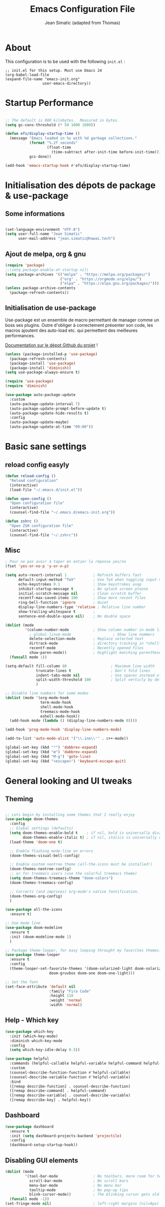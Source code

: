 #+TITLE:  Emacs Configuration File
#+AUTHOR: Jean Simatic (adapted from Thomas)
#+EMAIL:  jean@simatic.org
#+OPTIONS: toc:3 num:nil ^:nil

* About
This configuration is to be used with the following =init.el= :

#+begin_example
  ;; init.el for this setup. Must use Emacs 24
  (org-babel-load-file
  (expand-file-name "emacs-init.org"
                   user-emacs-directory))
#+end_example

* Startup Performance

#+begin_src emacs-lisp

  ;; The default is 800 kilobytes.  Measured in bytes.
  (setq gc-cons-threshold (* 50 1000 1000))

  (defun efs/display-startup-time ()
    (message "Emacs loaded in %s with %d garbage collections."
             (format "%.2f seconds"
                     (float-time
                       (time-subtract after-init-time before-init-time)))
             gcs-done))

  (add-hook 'emacs-startup-hook #'efs/display-startup-time)

#+end_src

* Initialisation des dépots de package & use-package
** Some informations

#+BEGIN_SRC emacs-lisp

(set-language-environment "UTF-8")
(setq user-full-name "Jean Simatic"
      user-mail-address "jean.simatic@hawai.tech")

#+END_SRC

** Ajout de melpa, org & gnu

#+BEGIN_SRC emacs-lisp
(require 'package)
;;(setq package-enable-at-startup nil)
(setq package-archives '(("melpa" . "https://melpa.org/packages/")
                         ("org" . "https://orgmode.org/elpa/")
                         ("elpa" . "https://elpa.gnu.org/packages/")))
(unless package-archive-contents
  (package-refresh-contents))
#+END_SRC

** Initialisation de use-package
Use-package est un ensemble de macro permettant de manager comme un boss ses
plugins. Outre d'obliger à correctement présenter son code, les macros ajoutent
des auto-load etc. qui permettent des meilleures performances.

[[https://github.com/jwiegley/use-package][Documentation sur le dépot Github du projet]] !

#+BEGIN_SRC emacs-lisp
(unless (package-installed-p 'use-package)
  (package-refresh-contents)
  (package-install 'use-package)
  (package-install 'diminish))
(setq use-package-always-ensure t)

(require 'use-package)
(require 'diminish)

(use-package auto-package-update
  :custom
  (auto-package-update-interval 7)
  (auto-package-update-prompt-before-update t)
  (auto-package-update-hide-results t)
  :config
  (auto-package-update-maybe)
  (auto-package-update-at-time "09:00"))
#+END_SRC

* Basic sane settings
** reload config easyly
#+BEGIN_SRC emacs-lisp
(defun reload-config ()
  "Reload configuration"
  (interactive)
  (load-file "~/.emacs.d/init.el"))

(defun open-config ()
  "Open configuration file"
  (interactive)
  (counsel-find-file "~/.emacs.d/emacs-init.org"))

(defun zshrc ()
  "Open ZSH configuration file"
  (interactive)
  (counsel-find-file "~/.zshrc"))
#+END_SRC

** Misc
#+BEGIN_SRC emacs-lisp
; Pour ne pas avoir à taper en entier la réponse yes/no
(fset 'yes-or-no-p 'y-or-n-p)

#+END_SRC

#+BEGIN_SRC emacs-lisp
(setq auto-revert-interval 1            ; Refresh buffers fast
      default-input-method "TeX"        ; Use TeX when toggling input method
      echo-keystrokes 0.1               ; Show keystrokes asap
      inhibit-startup-message t         ; No splash screen please
      initial-scratch-message nil       ; Clean scratch buffer
      recentf-max-saved-items 100       ; Show more recent files
      ring-bell-function 'ignore        ; Quiet
      display-line-numbers-type 'relative ; Relative line number
      show-trailing-whitespace t        ;
      sentence-end-double-space nil)    ; No double space

(dolist (mode
         '(column-number-mode           ; Show column number in mode line
           ; global-linum-mode                   ; Show line nummers
           delete-selection-mode        ; Replace selected text
           dirtrack-mode                ; directory tracking in *shell*
           recentf-mode                 ; Recently opened files
           show-paren-mode))            ; Highlight matching parentheses
  (funcall mode 1))

(setq-default fill-column 80                    ; Maximum line width
              truncate-lines t                  ; Don't fold lines
              indent-tabs-mode nil              ; Use spaces instead of tabs
              split-width-threshold 100         ; Split verticly by default
              )

;; Disable line numbers for some modes
(dolist (mode '(org-mode-hook
                term-mode-hook
                shell-mode-hook
                treemacs-mode-hook
                eshell-mode-hook))
  (add-hook mode (lambda () (display-line-numbers-mode 0))))

(add-hook 'prog-mode-hook 'display-line-numbers-mode)

(add-to-list 'auto-mode-alist '("\\.ino\\'" . c++-mode))

(global-set-key (kbd "²") 'dabbrev-expand)
(global-set-key (kbd "œ") 'dabbrev-expand)
(global-set-key (kbd "M-g") 'goto-line)
(global-set-key (kbd "<escape>") 'keyboard-escape-quit)
#+END_SRC

* General looking and UI tweaks
** Theming
#+BEGIN_SRC emacs-lisp

;; Lets begin by installing some themes that I really enjoy
(use-package doom-themes
  :config
  ;; Global settings (defaults)
  (setq doom-themes-enable-bold t    ; if nil, bold is universally disabled
        doom-themes-enable-italic t) ; if nil, italics is universally disabled
  (load-theme 'doom-one t)

  ;; Enable flashing mode-line on errors
  (doom-themes-visual-bell-config)

  ;; Enable custom neotree theme (all-the-icons must be installed!)
  (doom-themes-neotree-config)
  ;; or for treemacs users (use the colorful treemacs theme)
  (setq doom-themes-treemacs-theme "doom-colors")
  (doom-themes-treemacs-config)

  ;; Corrects (and improves) org-mode's native fontification.
  (doom-themes-org-config)
  )

(use-package all-the-icons
  :ensure t)

;; Use mode line
(use-package doom-modeline
  :ensure t
  :init (doom-modeline-mode 1)
  )

;; Package theme-looper, for easy looping throught my favorites themes.
(use-package theme-looper
  :ensure t
  :config
  (theme-looper-set-favorite-themes '(doom-solarized-light doom-solarized-dark
				    doom-gruvbox doom-one doom-one-light)))

;; Set the font
(set-face-attribute 'default nil
                    :family "Fira Code"
                    :height 110
                    :weight 'normal
                    :width 'normal)
#+END_SRC

** Help - Which key

#+BEGIN_SRC emacs-lisp
(use-package which-key
  :init (which-key-mode)
  :diminish which-key-mode
  :config
  (setq which-key-idle-delay 0.5))

(use-package helpful
  :commands (helpful-callable helpful-variable helpful-command helpful-key)
  :custom
  (counsel-describe-function-function #'helpful-callable)
  (counsel-describe-variable-function #'helpful-variable)
  :bind
  ([remap describe-function] . counsel-describe-function)
  ([remap describe-command] . helpful-command)
  ([remap describe-variable] . counsel-describe-variable)
  ([remap describe-key] . helpful-key))
#+END_SRC

** Dashboard
#+BEGIN_SRC emacs-lisp
(use-package dashboard
  :ensure t
  :init (setq dashboard-projects-backend 'projectile)
  :config
  (dashboard-setup-startup-hook))
#+END_SRC

** Disabling GUI elements
#+BEGIN_SRC emacs-lisp
(dolist (mode
         '(tool-bar-mode                ; No toolbars, more room for text
           scroll-bar-mode              ; No scroll bars
           menu-bar-mode                ; No menu bar
           tooltip-mode                 ; No pop-up tips
           blink-cursor-mode))          ; The blinking cursor gets old
  (funcall mode -1))
(set-fringe-mode nil)                   ; left-right margins (nil=8px)
#+END_SRC

** Tiny Menu
#+BEGIN_SRC emacs-lisp
(use-package tiny-menu
  :ensure t
  :bind (("C-x m" . tiny-menu))
  :config
  (setq tiny-menu-items
        '(("buffer-menu"
           ("Buffer operations"
            ((?k "Kill" kill-this-buffer "buffer-menu")
             (?q "Quit Menu" nil "quit"))))
          ("projectile-menu"
           ("Projectile"
            ((?p "switch project" counsel-projectile-switch-project)
             (?b "switch to buffer" counsel-projectile-switch-to-buffer)
             (?f "switch file" counsel-projectile-find-file)
             (?i "ibuffer" projectil-ibuffer)
             (?d "dired" projectile-dired)
             (?a "activate" projectile-mode))))
          ("theme-changer"
           ("Change theme"
            ((?j "next theme" theme-looper-enable-next-theme "theme-changer")))))))
#+END_SRC

** Key bindings

#+BEGIN_SRC emacs-lisp
(use-package hydra
  :defer t)

(defhydra hydra-text-scale (:timeout 4)
  "scale text"
  ("j" text-scale-increase "in")
  ("k" text-scale-decrease "out")
  ("l" nil "finished" :exit t))

(use-package general
  :config
  (general-create-definer jsim/leader-keys :prefix "C-x p")
  (jsim/leader-keys
    "s" '(counsel-search :which-key "web search")
    "c" '(:ignore t :which-key "config")
    "cr" '(reload-config :which-key "reload config")
    "co" '(open-config :which-key "open config")
    "p" '(:ignore t :which-key "projectile")
    "pp" '(counsel-projectile-switch-project :which-key "switch project")
    "pb" '(counsel-projectile-switch-to-buffer :which-key "switch to buffer")
    "pf" '(counsel-projectile-find-file :which-key "switch to file")
    "pi" '(projectile-ibuffer :which-key "ibuffer")
    "pd" '(projectile-dired :which-key "dired")
    "pt" '(projectile-mode :which-key "activate")
    "t" '(:ignore t :which-key "text")
    "ts" '(hydra-text-scale/body :which-key "scale text")
    )
  )

(use-package evil
  :init
  (setq evil-want-integration t)
  (setq evil-want-keybinding nil)
  (setq evil-want-C-u-scroll t)
  (setq evil-want-C-i-jump nil)
  :config
  (evil-mode 1)
  (define-key evil-insert-state-map (kbd "C-g") 'evil-normal-state)
  (define-key evil-insert-state-map (kbd "C-h") 'evil-delete-backward-char-and-join)

  ;; Use visual line motions even outside of visual-line-mode buffers
  (evil-global-set-key 'motion "j" 'evil-next-visual-line)
  (evil-global-set-key 'motion "k" 'evil-previous-visual-line)

  (evil-set-initial-state 'messages-buffer-mode 'normal)
  (evil-set-initial-state 'dashboard-mode 'normal))

(use-package evil-collection
  :after evil
  :config
  (evil-collection-init))

(use-package evil-tutor)
#+END_SRC

* Emacs autosaves settings
#+BEGIN_SRC emacs-lisp
(defvar emacs-autosave-directory
  (concat user-emacs-directory "autosaves/")
  "This variable dictates where to put auto saves. It is set to a
  directory called autosaves located wherever your .emacs.d/ is
  located.")

;; Sets all files to be backed up and auto saved in a single directory.
(setq make-backup-files t)
(setq backup-directory-alist
      `((".*" . ,emacs-autosave-directory))
      auto-save-file-name-transforms
      `((".*" ,emacs-autosave-directory t)))
#+END_SRC

* Misc Packages
#+BEGIN_SRC emacs-lisp
(use-package undo-tree
  :ensure t
  :diminish undo-tree-mode
  :config (undo-tree-mode t))
#+END_SRC

* Programming
** Various modes -- Autoload fixing

#+BEGIN_SRC emacs-lisp
(set-fill-column 100)   ;; wrap at 100 character
(setq-default tab-width 4)

(use-package matlab
  :load-path "~/.emacs.d/lisp"
  :mode ("\\.m$" . matlab-mode))

(use-package markdown-mode
  :commands (markdown-mode gfm-mode)
  :mode (("README\\.md\\'" . markdown-mode)
         ("\\.md\\'" . markdown-mode)
         ("\\.markdown\\'" . markdown-mode))
  :init (setq
         markdown-command "multimarkdown"
         markdown-enable-math t
         fill-column 80))

(use-package verilog-mode
  :mode ("\\.sv\\'" "\\.v\\'" "\\.vh\\'" "\\.svh\\'")
  :init (setq
         verilog-auto-newline nil
         verilog-indent-level 4
         verilog-indent-level-behavioral 4
         verilog-indent-level-declaration 4
         verilog-indent-level-directive 0
         verilog-indent-level-module 4
         verilog-auto-delete-trailing-whitespace t))

(use-package anaconda-mode
  :hook (python-mode . anaconda-mode)
)

(use-package spice-mode
  :mode ("\\.sp\\'" . spice-mode))

(use-package julia-mode
  :mode ("\\.jl\\'" . julia-mode))

(use-package julia-repl
  :init (add-hook 'julia-mode-hook 'julia-repl-mode))

(add-to-list 'auto-mode-alist '("\\.make\\'" . makefile-gmake-mode))
(add-to-list 'auto-mode-alist '("\\.tab\\'" . (setq truncate-lines off)))

(add-to-list 'auto-mode-alist '("\\.dc_shell\\'" . tcl-mode))
(add-to-list 'auto-mode-alist '("\\.json\\'" . js-mode))

(add-to-list 'auto-mode-alist '("\\.tikz\\'" . latex-mode))
(add-to-list 'auto-mode-alist '("\\.tex\\'" . latex-mode))
#+END_SRC

** Luanguage Server

Use [[https://github.com/suoto/hdl_checker][hdl_checker]]. Install using pip =pip install hdl-checker --upgrade=

#+BEGIN_SRC emacs-lisp
(use-package lsp-mode
  :commands (lsp lsp-deferred)
  :hook ((verilog-mode . lsp-deferred)
         (vhdl-mode . lsp-deferred)
         (c-mode . lsp-deferred)
         (c++-mode . lsp-deferred)
         )
  :init (setq
         lsp-keymap-prefix "C-c l"  ;; Or 'C-l', 's-l'
         lsp-vhdl-server 'hdl-checker
       )
  :config
  (lsp-enable-which-key-integration t)
  (lsp-register-client
    (make-lsp-client :new-connection (lsp-tramp-connection "pyls")
                     :major-modes '(python-mode)
                     :remote? t
                     :server-id 'pyls-remote))
  )


(use-package lsp-python-ms
  :init (setq lsp-python-ms-auto-install-server t)
  :hook (python-mode . (lambda ()
                         (require 'lsp-python-ms)
                         (lsp-deferred))))
(use-package lsp-jedi
  :config
    (with-eval-after-load "lsp-mode"
    (add-to-list 'lsp-disabled-clients 'pyls)
    (add-to-list 'lsp-enabled-clients 'jedi)))
(setq doom-modeline-python-executable "python3")

(use-package lsp-clangd
  :load-path "lsp-clangd/lsp-clangd.el"
  :config
    (with-eval-after-load "lsp-mode"
    (add-to-list 'lsp-enabled-clients 'clangd)))
#+END_SRC

** YASnippet
#+BEGIN_SRC emacs-lisp
(use-package yasnippet
  :ensure t
  :bind (:map yas-minor-mode-map
              ("<tab>" . nil)
              ("TAB" . nil)
              ("œ" . yas-expand))
  :config
  (use-package yasnippet-snippets)
  (yas-reload-all)
  (dolist (hook '(org-mode-hook
                  fountain-mode-hook
                  vhdl-mode-hook))
    (add-hook hook 'yas-minor-mode)))
#+END_SRC

** Org mode
#+BEGIN_SRC emacs-lisp
(use-package org
  :ensure t
  :pin manual
  :bind (("C-c l" . org-store-link)
         ("C-x a" . org-agenda))
  :config
  ;; Org and writing source code inside org mode
  (setq org-ellipsis " ▾")
  (setq org-src-fontify-natively t
        org-src-preserve-indentation t
        org-src-tab-acts-natively t)
  (org-babel-do-load-languages
 'org-babel-load-languages
 '(
   (emacs-lisp . t)
   (org . t)
   (shell . t)
   (C . t)
   (python . t)
   ))
  ;; better bullets for titles
  (use-package org-bullets
    :ensure t
    :config
    (add-hook 'org-mode-hook (lambda () (org-bullets-mode 1))))
  ;; Circular bullets instead of dashes for unsorted lists
  (font-lock-add-keywords 'org-mode
                          '(("^ +\\([-*]\\) "
                             (0 (prog1 () (compose-region (match-beginning 1) (match-end 1) "•"))))))
  ;; defining directories 
  (setq org-directory (expand-file-name "~/Documents/Notebooks"))
  ;; defining keywords
  (setq org-todo-keywords
      '(
        (sequence "IDEA(i)" "TODO(t)" "NEXT(n)" "WAITING(w)" "|" "DONE(d)")
        ))
  ;; C-c C-t to select the state of the todo
  (setq org-use-fast-todo-selection t)
  )
#+END_SRC

** Jupyter notebooks

#+begin_src emacs-lisp
(use-package ein
  :ensure t
  :config 
  (defalias 'jupyter-start 'ein:jupyter-server-start)
  (defalias 'jupyter-stop  'ein:jupyter-server-stop)
  )
#+end_src

** TODO Auto-completion with company
   =M-&=, =M-é= etc should work like =M-1= etc.
#+BEGIN_SRC emacs-lisp

(use-package company-anaconda
  :ensure t)
(use-package company
  :ensure t
  :diminish company-mode
  :bind ("C-<tab>" . company-complete)
  :config
  (add-to-list 'company-backends 'company-anaconda)
  (global-company-mode 1)
  (setq company-idle-delay 0.3)
  (setq company-show-numbers t)
  (setq company-minimum-prefix-length 2)
  (setq company-dabbrev-downcase nil)
  (setq company-dabbrev-other-buffers t)
  (setq company-auto-complete nil)
  (setq company-dabbrev-code-other-buffers 'all)
  (setq company-dabbrev-code-everywhere t)
  (setq company-dabbrev-code-ignore-case t)
  )
#+END_SRC

** Terminal - SSH

#+BEGIN_SRC emacs-lisp
(use-package multi-term
  :ensure t
  :bind (("C-x M" . multi-term)
         ("C-x µ" . switch-to-term-mode-buffer))
  :config
  (setq multi-term-program "/usr/bin/zsh"
        term-buffer-maximum-size 10000)
  ;; ;; Enable compilation-shell-minor-mode in multi term.
  ;; ;; http://www.masteringemacs.org/articles/2012/05/29/compiling-running-scripts-emacs/
  (add-hook 'term-mode-hook
            (lambda ()
              (dolist
                  (bind '(("<M-down>" . multi-term)
                          ("<M-left>" . multi-term-prev)
                          ("<M-right>" . multi-term-next)
                          ("C-<backspace>" . term-send-backward-kill-word)
                          ("C-<delete>" . term-send-forward-kill-word)
                          ("C-<left>" . term-send-backward-word)
                          ("C-<right>" . term-send-forward-word)
                          ("C-c C-j" . term-line-mode)
                          ("C-c C-k" . term-char-mode)
                          ("C-v" . scroll-up)
                          ("C-y" . term-paste)
                          ("C-z" . term-stop-subjob)
                          ("M-DEL" . term-send-backward-kill-word)
                          ("M-d" . term-send-forward-kill-word)))
                (add-to-list 'term-bind-key-alist bind)))))

;; Allow edit over SSH
(use-package tramp
  :config
  ;;(setq tramp-verbose 7)
  )
#+END_SRC

* Navigation
** Jumps

#+BEGIN_SRC emacs-lisp
(use-package smart-jump
  :ensure t
  :config (smart-jump-setup-default-registers)
  :config (smart-jump-register 
         :modes 'anaconda-mode
         :jump-fn 'anaconda-mode-find-definitions
         :pop-fn 'anaconda-mode-go-back
         :refs-fn 'anaconda-mode-find-references
         :heuristic 'point
         :async 600))
#+END_SRC

** Project Management
*** Projectile
#+BEGIN_SRC emacs-lisp
(use-package projectile
  :ensure t
  :diminish projectile-mode
  :bind (
         :map projectile-mode-map
              ("M-p" . projectile-command-map)
         )
  :init (setq
         projectile-file-exists-remote-cache-expire (* 30 60)
         projectile-enable-caching t)
  :config
  (use-package counsel-projectile
    :ensure t
    )
  (projectile-mode))
#+END_SRC

*** Versionning
#+BEGIN_SRC emacs-lisp
(use-package magit
  :ensure t
  :bind (("C-x g" . magit-status)))

(use-package git-gutter
  :ensure t
  :config
  ;; activate git gutter everywhere
  (global-git-gutter-mode t)
  
  ; (git-gutter:linum-setup)
  (custom-set-variables
   '(git-gutter:update-interval 2)
   '(git-gutter:lighter " GG")
   '(git-gutter:modified-sign "  ")
   '(git-gutter:added-sign "++")
   '(git-gutter:deleted-sign "--")
   '(git-gutter:hide-gutter t))     ;; Hide Gutter if there is no changes

  (set-face-foreground 'git-gutter:added "green")
  (set-face-foreground 'git-gutter:deleted "red")
  )

#+END_SRC

** Window / Split management
*** Enhanced search with ivy-mode (Counsel & Swiper !)
#+BEGIN_SRC emacs-lisp
(use-package counsel
  :ensure t
  )

(use-package ivy
  :diminish ivy-mode
  :init
  (setq
   ivy-use-virtual-buffers t
   projectil-completion-system 'ivy
   ivy-count-format "(%d/%d) ")
  :config
  (ivy-mode 1)
  :bind (("C-x C-r" . counsel-recentf)
	 ("C-x b" . ivy-switch-buffer)
	 ("C-c v" . ivy-push-view)
	 ("C-c V" . ivy-pop-view)
	 ("C-s" . counsel-grep-or-swiper)
	 ("M-s" . swiper-all)
	 ("M-x" . counsel-M-x)
	 ("C-x C-t" . counsel-load-theme)
	 ("M-a" . counsel-ag)
	 ("M-é" . counsel-imenu)
	 ("C-x C-f" . counsel-find-file)
	 ("M-r" . ivy-resume)
     ("C-s" . swiper)
     :map ivy-minibuffer-map
     ("TAB" . ivy-alt-done)
     ("C-l" . ivy-alt-done)
     ("C-j" . ivy-next-line)
     ("C-k" . ivy-previous-line)
     :map ivy-switch-buffer-map
     ("C-k" . ivy-previous-line)
     ("C-l" . ivy-done)
     ("C-d" . ivy-switch-buffer-kill)
     :map ivy-reverse-i-search-map
     ("C-k" . ivy-previous-line)
     ("C-d" . ivy-reverse-i-search-kill))
  )

(use-package ivy-rich
  :after ivy
  :init
   (ivy-rich-mode 1))
#+END_SRC

** File brower
#+BEGIN_SRC emacs-lisp
(use-package neotree
  :ensure t
  :commands (neotree-toggle)
  :config
  ;; (setq neo-theme (if (display-graphic-p) 'icons 'arrow))
  )

#+END_SRC


* Some old packages :noexport:

#+BEGIN_SRC emacs-lisp :tangle no
use-package paredit
  :ensure t
  :diminish paredit-mode
)

(use-package gruvbox-theme
  :ensure t)

(use-package desktop-menu
  :ensure t)
#+END_SRC

** Mode line
#+BEGIN_SRC emacs-lisp :tangle no
(use-package smart-mode-line
  :ensure t
  :init
  (setq sml/no-confirm-load-theme t)
  :config
  (sml/setup))
#+END_SRC

** Customization file
#+BEGIN_SRC emacs-lisp :tangle no
(setq custom-file "~/.emacs.d/emacs-custom.el")
(load-file custom-file)
#+END_SRC

** Eyebrowse
#+BEGIN_SRC emacs-lisp :tangle no
(use-package eyebrowse
  :ensure t
  :config
  (eyebrowse-mode t)
  (eyebrowse-setup-opinionated-keys))
#+END_SRC

** Acewindow
#+BEGIN_SRC emacs-lisp :tangle no
(use-package ace-window
  :ensure t
  :config
  (setq aw-dispatch-always t)
  (setq aw-keys '(?a ?s ?d ?f ?g ?h ?j ?k ?l)))
#+END_SRC

** Search on steroid with Avy
#+BEGIN_SRC emacs-lisp :tangle no
(use-package avy
  :ensure t
  :config
  (setq avy-case-fold-search nil)       ;; case sensitive makes selection easier
)
#+END_SRC

** Ibuffer
*** vc-buffer de Purcell
#+begin_src emacs-lisp :tangle no
(use-package ibuffer-vc
  :ensure t)
#+end_src

*** General settings of ibuffer
#+BEGIN_SRC emacs-lisp :tangle no
(use-package ibuffer
  :bind (("C-x C-b" . ibuffer)
         ("M-i" . next-buffer)
         ("M-o" . previous-buffer)))
#+END_SRC

** IMenu list
Because Imenu is pretty awesome to start with, having it always by my side
can't to bad.
#+BEGIN_SRC emacs-lisp :tangle no
(use-package sr-speedbar
  :ensure t
  :bind (("C-œ". sr-speedbar-toggle))
  :config
  (setq sr-speedbar-auto-refresh t
        sr-speedbar-use-images nil
        sr-speedbar-show-unknown-files t
        sr-speedbar-right-side nil)
)
#+END_SRC

** Word processing
*** Fountain mode
#+BEGIN_SRC emacs-lisp :tangle no
(use-package fountain-mode
  :ensure t
  :commands (draft-mode))
#+END_SRC

*** Draft mode
Usefull when I want to focus only on the writing.
#+BEGIN_SRC emacs-lisp :tangle no
(use-package draft-mode
  :ensure t
  :commands (draft-mode))
#+END_SRC
